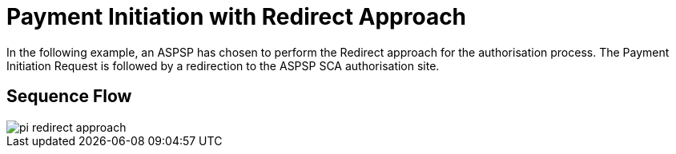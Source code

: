 = Payment Initiation with Redirect Approach

In the following example, an ASPSP has chosen to perform
the Redirect approach for the authorisation process. The Payment Initiation Request
is followed by a redirection to the ASPSP SCA authorisation site.

== Sequence Flow

image::pi-redirect-approach.png[]
